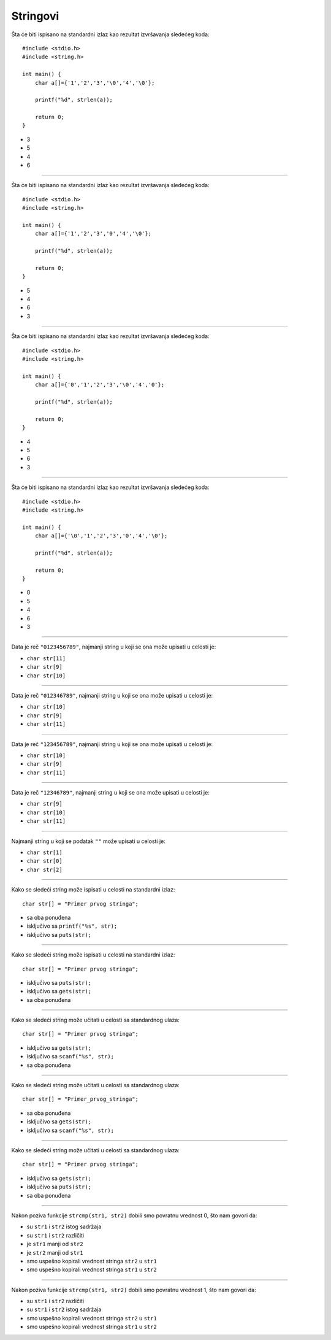 Stringovi
=========

Šta će biti ispisano na standardni izlaz kao rezultat izvršavanja sledećeg koda::

    #include <stdio.h>
    #include <string.h>

    int main() {
        char a[]={'1','2','3','\0','4','\0'};

        printf("%d", strlen(a));

        return 0;
    }

- 3
- 5
- 4
- 6

----

Šta će biti ispisano na standardni izlaz kao rezultat izvršavanja sledećeg koda::

    #include <stdio.h>
    #include <string.h>

    int main() {
        char a[]={'1','2','3','0','4','\0'};

        printf("%d", strlen(a));

        return 0;
    }

- 5
- 4
- 6
- 3

----

Šta će biti ispisano na standardni izlaz kao rezultat izvršavanja sledećeg koda::

    #include <stdio.h>
    #include <string.h>

    int main() {
        char a[]={'0','1','2','3','\0','4','0'};

        printf("%d", strlen(a));

        return 0;
    }

- 4
- 5
- 6
- 3

----

Šta će biti ispisano na standardni izlaz kao rezultat izvršavanja sledećeg koda::

    #include <stdio.h>
    #include <string.h>

    int main() {
        char a[]={'\0','1','2','3','0','4','\0'};

        printf("%d", strlen(a));

        return 0;
    }

- 0
- 5
- 4
- 6
- 3

----

Data je reč ``"0123456789"``, najmanji string u koji se ona može upisati u celosti je:

- ``char str[11]``
- ``char str[9]``
- ``char str[10]``

----

Data je reč ``"012346789"``, najmanji string u koji se ona može upisati u celosti je:

- ``char str[10]``
- ``char str[9]``
- ``char str[11]``

----

Data je reč ``"123456789"``, najmanji string u koji se ona može upisati u celosti je:

- ``char str[10]``
- ``char str[9]``
- ``char str[11]``

----

Data je reč ``"12346789"``, najmanji string u koji se ona može upisati u celosti je:

- ``char str[9]``
- ``char str[10]``
- ``char str[11]``

----

Najmanji string u koji se podatak ``""`` može upisati u celosti je:

- ``char str[1]``
- ``char str[0]``
- ``char str[2]``

----

Kako se sledeći string može ispisati u celosti na standardni izlaz::

    char str[] = "Primer prvog stringa";

- sa oba ponuđena
- isključivo sa ``printf("%s", str);``
- isključivo sa ``puts(str);``

----

Kako se sledeći string može ispisati u celosti na standardni izlaz::

    char str[] = "Primer prvog stringa";

- isključivo sa ``puts(str);``
- isključivo sa ``gets(str);``
- sa oba ponuđena

----

Kako se sledeći string može učitati u celosti sa standardnog ulaza::

    char str[] = "Primer prvog stringa";

- isključivo sa ``gets(str);``
- isključivo sa ``scanf("%s", str);``
- sa oba ponuđena

----

Kako se sledeći string može učitati u celosti sa standardnog ulaza::

    char str[] = "Primer_prvog_stringa";

- sa oba ponuđena
- isključivo sa ``gets(str);``
- isključivo sa ``scanf("%s", str);``

----

Kako se sledeći string može učitati u celosti sa standardnog ulaza::

    char str[] = "Primer prvog stringa";

- isključivo sa ``gets(str);``
- isključivo sa ``puts(str);``
- sa oba ponuđena

----

Nakon poziva funkcije ``strcmp(str1, str2)`` dobili smo povratnu vrednost 0, što nam govori da:

- su ``str1`` i ``str2`` istog sadržaja
- su ``str1`` i ``str2`` različiti
- je ``str1`` manji od ``str2``
- je ``str2`` manji od ``str1``
- smo uspešno kopirali vrednost stringa ``str2`` u ``str1``
- smo uspešno kopirali vrednost stringa ``str1`` u ``str2``

----

Nakon poziva funkcije ``strcmp(str1, str2)`` dobili smo povratnu vrednost 1, što nam govori da:

- su ``str1`` i ``str2`` različiti
- su ``str1`` i ``str2`` istog sadržaja
- smo uspešno kopirali vrednost stringa ``str2`` u ``str1``
- smo uspešno kopirali vrednost stringa ``str1`` u ``str2``

